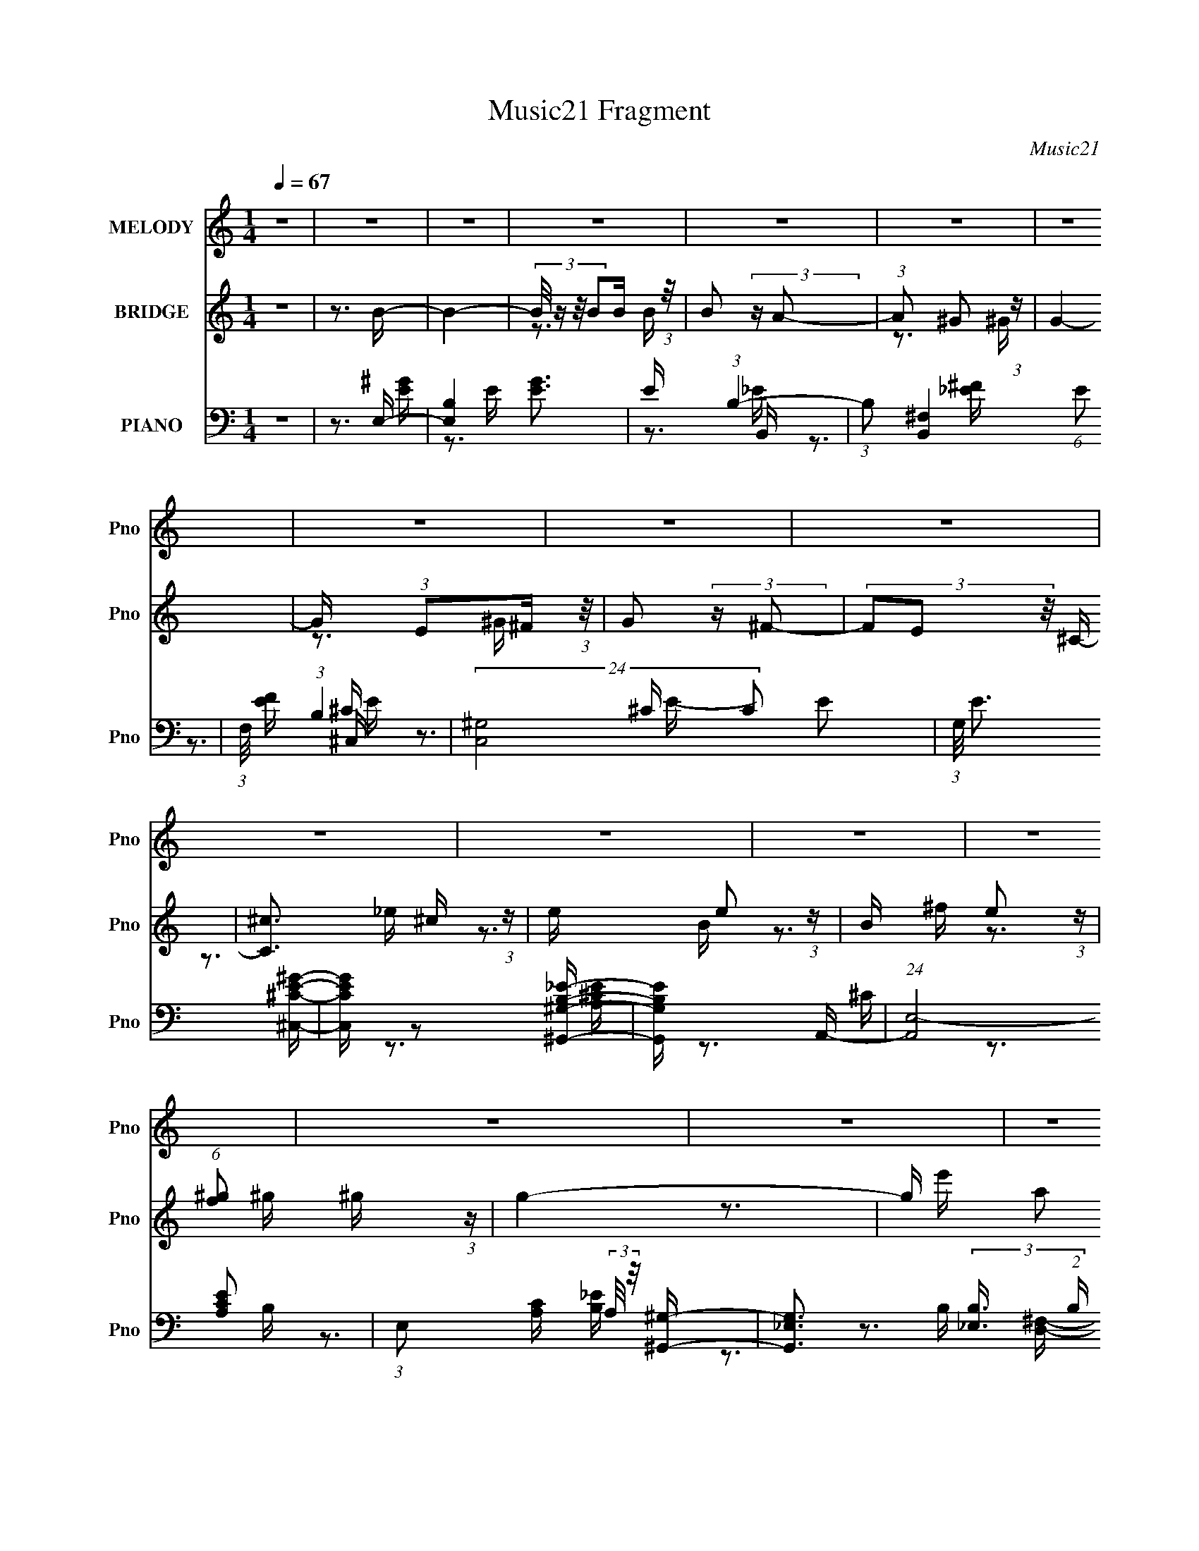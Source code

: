 X:1
T:Music21 Fragment
C:Music21
%%score ( 1 2 ) ( 3 4 5 ) ( 6 7 8 9 )
L:1/16
Q:1/4=67
M:1/4
I:linebreak $
K:none
V:1 treble nm="MELODY" snm="Pno"
V:2 treble 
V:3 treble nm="BRIDGE" snm="Pno"
V:4 treble 
V:5 treble 
L:1/4
V:6 bass nm="PIANO" snm="Pno"
V:7 bass 
V:8 bass 
V:9 bass 
V:1
 z4 | z4 | z4 | z4 | z4 | z4 | z4 | z4 | z4 | z4 | z4 | z4 | z4 | z4 | z4 | z4 | z4 | z4 | z4 | %19
 z4 | z4 | z4 |[Q:1/4=67] z4 |[Q:1/4=65] z4 | (3:2:2z4[Q:1/4=64] z2 | z4 |[Q:1/4=67] z3 B | %27
 (3:2:2B2B2B (3:2:1z/ | B x/3 A2 (3:2:1z | (6:5:1[G^F]2 ^F5/3 (3:2:1z | F (3:2:2z/ E-(3:2:2EE2- | %31
 E4- | E4 | z4 | z3 E | (3:2:2E2E2E (3:2:1z/ | F2 z ^F- | F x/3 E2 (3:2:1z | G4- | G4- | G4 | z4 | %42
 z3 B | (3B2B2B2- | (3:2:1B2B2 (3:2:1z |[Q:1/4=66] c (3:2:2z/ _e-(3:2:2e=e2- | e4- | (3:2:2e4 z2 | %48
 z3 ^G- | G (3:2:2z/ A-(3:2:2AB2- | (3:2:1B2E2 (3:2:1z | G (3:2:2z/ A-(3:2:2AB2- | %52
 (3:2:1B2E2 (3:2:1z | (3:2:2z2 _E2=E (3:2:1z/ | F (3:2:2z/ E-E2- | E4- |[Q:1/4=66] (6:5:2E4 z | %57
 z4 |[Q:1/4=67] z3 B | (3:2:2B2B2B (3:2:1z/ | B x/3 A2 (3:2:1z | (6:5:1[G^F]2 ^F5/3 (3:2:1z | G4- | %63
 G4 | z4 |[Q:1/4=66] z4 | z3 E | (3:2:2E2E2E (3:2:1z/ | (6:5:1F2 [^FF] (6:5:1z2 | %69
 (3:2:1z2 E2 (3:2:1z | G (3:2:2z/ B-B2- | B4- | B4- | (3:2:2B4 z2 | z3 B | (3B2B2B2- | %76
 (3:2:1B2B2 (3:2:1z | c (3:2:2z/ _e-(3:2:2e=e2- |[Q:1/4=67] e4- | (3:2:2e4 z2 | z3 ^G- | %81
 G (3:2:2z/ A-(3:2:2AB2- | (3:2:1B2E2 (3:2:1z | G (3:2:2z/ A-(3:2:2AB2- | (3:2:1B2E2 (3:2:1z | %85
 (3:2:2z2 _E2=E (3:2:1z/ | F (3:2:2z/ E-E2- | E4- |[Q:1/4=66] (6:5:1E4 ^G- | %89
 (3:2:1[G^F]/ (3:2:2^F3/2 z2 E (3:2:1z/ |[Q:1/4=66] E2 z ^c- | c (3:2:2z/ _e-(3:2:2e^c2- | %92
 (6:5:2c2 B4 | (3:2:1z4 ^G (3:2:1z/ | c2 z B- | B (3:2:2z/ ^c-(3:2:2c^G2- | (3:2:2G4 z/ ^G | %97
 z ^FEE- | E2 z ^c- | c (3:2:2z/ _e-(3:2:2e^c2- | (6:5:2c2 B4- | (3B2[^GA]2 z/ B | z A^GA | %103
 z (3:2:2^G2 z B | z[Q:1/4=67] A^GA- | (3:2:4A/ z z/ ^G2A (3:2:1z/ | c (3:2:2z/ B-(3:2:2B^c2- | %107
 (3:2:2c2 B4- | B4- | (3:2:2B4 z/ e- | e2 z ^f- | f2 z ^g- | g (3:2:2z/ a-(3:2:2a^g2- | %113
[Q:1/4=66] (6:5:1[g^f]2 ^f5/3 (3:2:1z | e3 z | (3z2 e2 z/ _e- | e (3:2:2z/ e-(3:2:2e^f2- | %117
 (3:2:1f2_e2 (3:2:1z | e3 z | (3z2 e2 z/ _e- | e (3:2:2z/ e-(3:2:2e_e2 | (3:2:1^c2B2 (3:2:1z | %122
 e3 z | (3:2:2z2 ^c2c (3:2:1z/ | B (3:2:2z/ _e-(3:2:2e=e2- | (3:2:1e x2 B (3:2:1z/ | z _e=ee | %127
 z (3:2:2_e2 z =e- | (3:2:1e/ x e2 (3:2:1z |[Q:1/4=67] (3:2:1[B^c]/ (3:2:2^c3/2 z2 _e (3:2:1z/ | %130
 e3 z | (3z2 e2 z/ _e- | e (3:2:2z/ e-(3:2:2e^f2- | (3:2:1f2_e2 (3:2:1z | e3 z | (3z2 e2 z/ _e- | %136
 e (3:2:2z/ e-(3:2:2e_e2 | (3:2:1^c2B2 (3:2:1z | e3 z | (3:2:2z2 ^c2c (3:2:1z/ | %140
 B (3:2:2z/ _e-(3:2:2e=e2- | (3:2:1e x2 B (3:2:1z/ | (3:2:2c/ z (3:2:2z/ e2(3:2:1e2- | %143
 (3:2:1e2 (3:2:1^c2c (3:2:1z/ | (3:2:1e/ x e2 (3:2:1z | (3e2^f2 z/ f- | %146
[Q:1/4=66] f (3:2:2z/ e-e2- | e4- | e4- | (3:2:2e4 z2 | z4 | z4 | z4 | z4 | z4 | z4 | z4 | z4 | %158
 z4 | z4 |[Q:1/4=67] z4 | z4 | z4 | z4 | z4 | z4 | z4 | z4 | z4 | z4 | z4 | z4 | z4 | z4 | z4 | %175
 z4 | z4 | z4 | z4 | z4 | z4 | z4 | z3 B | (3:2:2B2B2B (3:2:1z/ | B x/3 A2 (3:2:1z | %185
 (6:5:1[G^F]2 ^F5/3 (3:2:1z | G4- | G4 | z4 | z4 | z3 E | (3:2:2E2E2E (3:2:1z/ | %192
 (6:5:1F2 [^FF] (6:5:1z2 | (3:2:1z2 E2 (3:2:1z | G (3:2:2z/ B-B2- | B4- | B4- | (3:2:2B4 z2 | %198
 z3 B | (3B2B2B2- | (3:2:1B2B2 (3:2:1z | c (3:2:2z/ _e-(3:2:2e=e2- | e4- | (3:2:2e4 z2 | z3 ^G- | %205
 G (3:2:2z/ A-(3:2:2AB2- | (3:2:1B2E2 (3:2:1z | G (3:2:2z/ A-(3:2:2AB2- | (3:2:1B2E2 (3:2:1z | %209
 (3:2:2z2 _E2=E (3:2:1z/ | F (3:2:2z/ E-E2- | E4- | (6:5:1E4 ^G- | %213
 (3:2:1[G^F]/ (3:2:2^F3/2 z2 E (3:2:1z/ | E2 z ^c- | c (3:2:2z/ _e-(3:2:2e^c2- | (6:5:2c2 B4 | %217
 (3:2:1z4 ^G (3:2:1z/ | c2 z B- | B (3:2:2z/ ^c-(3:2:2c^G2- | (3:2:2G4 z/ ^G | z ^FEE- | E2 z ^c- | %223
 c (3:2:2z/ _e-(3:2:2e^c2- | (6:5:2c2 B4- | (3B2[^GA]2 z/ B | z A^GA | z (3:2:2^G2 z B | z A^GA- | %229
 (3:2:4A/ z z/ ^G2A (3:2:1z/ | c (3:2:2z/ B-(3:2:2B^c2- | (3:2:2c2 B4- | B4- | (3:2:2B4 z/ e- | %234
[Q:1/4=66] e2 z ^f- | f2 z ^g- | g (3:2:2z/ a-(3:2:2a^g2- | (6:5:1[g^f]2 ^f5/3 (3:2:1z | e3 z | %239
 (3z2 e2 z/ _e- | e (3:2:2z/ e-(3:2:2e^f2- | (3:2:1f2_e2 (3:2:1z | e3 z | (3z2 e2 z/ _e- | %244
 e (3:2:2z/ e-(3:2:2e_e2 | (3:2:1^c2B2 (3:2:1z | e3 z | (3:2:2z2 ^c2c (3:2:1z/ | %248
 B (3:2:2z/ _e-(3:2:2e=e2- | (3:2:1e x2 B (3:2:1z/ | z[Q:1/4=67] _e=ee | z (3:2:2_e2 z =e- | %252
 (3:2:1e/ x e2 (3:2:1z | (3:2:1[B^c]/ (3:2:2^c3/2 z2 _e (3:2:1z/ | e3 z | (3z2 e2 z/ _e- | %256
 e (3:2:2z/ e-(3:2:2e^f2- | (3:2:1f2_e2 (3:2:1z | e3 z | (3z2 e2 z/ _e- | e (3:2:2z/ e-(3:2:2e_e2 | %261
 (3:2:1^c2B2 (3:2:1z | e3 z | (3:2:2z2 ^c2c (3:2:1z/ | B (3:2:2z/ _e-(3:2:2e=e2- | %265
 (3:2:1e x2 B (3:2:1z/ | (3:2:2c/ z (3:2:2z/ e2(3:2:1e2- | (3:2:1e2 (3:2:1^c2c (3:2:1z/ | %268
 (3:2:1e/ x e2 (3:2:1z | (3e2^f2 z/ f- | f (3:2:2z/ e-e2- | e4- | e4- | (3:2:2e4 z/ f- | f3 z | %275
 (3z2 f2 z/ e- | e (3:2:2z/ f-(3:2:2fg2- | (3:2:1g2e2 (3:2:1z | f3 z | (3z2 f2 z/ e- | %280
 e (3:2:2z/ f-(3:2:2fe2 | (3:2:1d2c2 (3:2:1z | f3 z | (3:2:2z2 d2d (3:2:1z/ | %284
 c (3:2:2z/ e-(3:2:2ef2- | (3:2:1f x2 c (3:2:1z/ | z eff | z (3:2:2e2 z f- | %288
 (3:2:1f/ x f2 (3:2:1z | (3:2:1[cd]/ (3:2:2d3/2 z2 e (3:2:1z/ | f3 z | (3z2 f2 z/ e- | %292
 e (3:2:2z/ f-(3:2:2fg2- | (3:2:1g2e2 (3:2:1z | f3 z | (3z2 f2 z/ e- | e (3:2:2z/ f-(3:2:2fe2 | %297
 (3:2:1d2c2 (3:2:1z | f3 z | (3:2:2z2 d2d (3:2:1z/ | c (3:2:2z/ e-(3:2:2ef2- | %301
 (3:2:1f x2 c (3:2:1z/ | (3:2:2d/ z (3:2:2z/ f2(3:2:1f2- | (3:2:1f2 (3:2:1d2d (3:2:1z/ | %304
 (3:2:1f/ x f2 (3:2:1z | (3f2g2 z/ g- | g (3:2:2z/ f-f2- | f4- | f4- | (3:2:2f4 z2 |] %310
V:2
 x4 | x4 | x4 | x4 | x4 | x4 | x4 | x4 | x4 | x4 | x4 | x4 | x4 | x4 | x4 | x4 | x4 | x4 | x4 | %19
 x4 | x4 | x4 | x4 | x4 | x4 | x4 | x4 | z3 B- | z3 ^G- | z3 ^F- | x4 | x4 | x4 | x4 | x4 | %35
 z3 ^F- | x4 | z3 ^G- | x4 | x4 | x4 | x4 | x4 | x4 | z3 ^c- | x4 | x4 | x4 | x4 | x4 | z3 ^G- | %51
 x4 | x4 | z3 ^F- | x4 | x4 | x4 | x4 | x4 | z3 B- | z3 ^G- | z3 ^G- | x4 | x4 | x4 | x4 | x4 | %67
 z3 ^F- | x13/3 | z3 ^G- | x4 | x4 | x4 | x4 | x4 | x4 | z3 ^c- | x4 | x4 | x4 | x4 | x4 | z3 ^G- | %83
 x4 | x4 | z3 ^F- | x4 | x4 | x13/3 | z3 E- | x4 | x4 | x13/3 | z3 ^c- | x4 | x4 | x4 | x4 | x4 | %99
 x4 | x13/3 | x4 | x4 | z2 A z | x4 | z3 ^c- | x4 | x4 | x4 | x4 | x4 | x4 | x4 | z3 e- | x4 | x4 | %116
 x4 | z3 e- | x4 | x4 | x4 | z3 e- | x4 | z3 B- | x4 | z3 ^c | x4 | z2 ^c z | z3 B- | z3 e- | x4 | %131
 x4 | x4 | z3 e- | x4 | x4 | x4 | z3 e- | x4 | z3 B- | x4 | z3 ^c- | x4 | z3 e- | z3 _e | x4 | x4 | %147
 x4 | x4 | x4 | x4 | x4 | x4 | x4 | x4 | x4 | x4 | x4 | x4 | x4 | x4 | x4 | x4 | x4 | x4 | x4 | %166
 x4 | x4 | x4 | x4 | x4 | x4 | x4 | x4 | x4 | x4 | x4 | x4 | x4 | x4 | x4 | x4 | x4 | z3 B- | %184
 z3 ^G- | z3 ^G- | x4 | x4 | x4 | x4 | x4 | z3 ^F- | x13/3 | z3 ^G- | x4 | x4 | x4 | x4 | x4 | x4 | %200
 z3 ^c- | x4 | x4 | x4 | x4 | x4 | z3 ^G- | x4 | x4 | z3 ^F- | x4 | x4 | x13/3 | z3 E- | x4 | x4 | %216
 x13/3 | z3 ^c- | x4 | x4 | x4 | x4 | x4 | x4 | x13/3 | x4 | x4 | z2 A z | x4 | z3 ^c- | x4 | x4 | %232
 x4 | x4 | x4 | x4 | x4 | z3 e- | x4 | x4 | x4 | z3 e- | x4 | x4 | x4 | z3 e- | x4 | z3 B- | x4 | %249
 z3 ^c | x4 | z2 ^c z | z3 B- | z3 e- | x4 | x4 | x4 | z3 e- | x4 | x4 | x4 | z3 e- | x4 | z3 B- | %264
 x4 | z3 ^c- | x4 | z3 e- | z3 _e | x4 | x4 | x4 | x4 | x4 | x4 | x4 | x4 | z3 f- | x4 | x4 | x4 | %281
 z3 f- | x4 | z3 c- | x4 | z3 d | x4 | z2 d z | z3 c- | z3 f- | x4 | x4 | x4 | z3 f- | x4 | x4 | %296
 x4 | z3 f- | x4 | z3 c- | x4 | z3 d- | x4 | z3 f- | z3 e | x4 | x4 | x4 | x4 | x4 |] %310
V:3
 z4 | z3 B- | B4- | (3:2:4B/ z z/ B2B (3:2:1z/ | B2 (3:2:2z A2- | (3:2:1A2 ^G2 (3:2:1z | G4- | %7
 G x/3 (3:2:1E2^F (3:2:1z/ | G2 (3:2:2z ^F2- | (3F2E2 z/ ^C- | [C^c]3 ^c/3 (3:2:1z | %11
 e x/3 e2 (3:2:1z | B x/3 e2 (3:2:1z | (6:5:1[f^g]2 ^g5/3 (3:2:1z | g4- | g x/3 a2 (3:2:1z | e'4- | %17
 e'4- ^f- | e'4 f4- | f x/3 (3:2:2^g2a2 | f'4- | f'4- |[Q:1/4=67] f'4- |[Q:1/4=65] f'4- | %24
 f'2 (3:2:2z[Q:1/4=64] z2 | z4 |[Q:1/4=67] z4 | z4 | z4 | z4 | z4 | z4 | z4 | z4 | z4 | z4 | z4 | %37
 z4 | z4 | z4 | z4 | z4 | z4 | z4 | z4 |[Q:1/4=66] z4 | z4 | z4 | z3 ^G- | %49
 G (3:2:2z/ A-(3:2:2AB2- | (3:2:2B4 z/ E- | E (3z/ E-E^F (3:2:1z/ | (6:5:1[GA]2 A5/3 (3:2:1z | %53
 F2>E2- | E4- | E3 (3:2:1[^F^G]2 A- |[Q:1/4=66] A2>^F2- | F2>[^GE]2- |[Q:1/4=67] [GE]4- | [GE] z3 | %60
 z4 | z4 | z3 [E^F]- | (3:2:2[EF]/ z (3:2:2z/ [^GE]2 (3:2:1z/ G- | G2>^F2- |[Q:1/4=66] F2>E2- | %66
 E4- | E3 z | z4 | z4 | z4 | (3:2:2z4 E2 | (3:2:1[F^G]/ (3:2:2^G3/2^F2E (3:2:1z/ | %73
 (3:2:1E2^C2 (3:2:1z | E4 | z4 | z4 | z4 |[Q:1/4=67] z4 | (3e2^f2e2 | ^g3 (3:2:1f/ z | z4 | z4 | %83
 z4 | z4 | z4 | z4 | (3B2A2 z/ ^G- |[Q:1/4=66] G2 z ^G- | G2>^c2- |[Q:1/4=66] (6:5:2c2 ^G4- | %91
 (12:7:1G4 c2 (3:2:1z B- | (6:5:1[B^G-]2 (3:2:1^G7/2- | (3:2:1G4 B3 A- | [AE-]2 (3:2:1E3- | %95
 (3:2:1E4 A2 (3:2:2z/ B- (3:2:1B/- | [B^F]2 ^F4/3 (3:2:1z | B3 z | (3:2:1z2 ^G2 (3:2:1z | %99
 (6:5:1[c^G]2 ^G5/3 (3:2:1z | (6:5:1[B^G]2 (3:2:1^G7/2 | B2>A2- | (6:5:1[AE]2 (3:2:1E7/2 | %103
 A2>^G2- | G3[Q:1/4=67] z | z3 A- | (6:5:2A2 ^F4- | (3:2:1F/ A2 z [A^c]- | [Ac]2>e2- | %109
 [eA-]2 (3:2:1A3- | A4- e4- | (3:2:1A2 e (6:5:1z2 [B_e]- | (6:5:1[BeB-]2 (3:2:1B7/2- | %113
[Q:1/4=66] (12:7:1B4 f2 (3:2:1z [Be]- | [Be]4- | [Be]2>[B_e]2- | [Be]4- | [Be]2 z [^ce]- | [ce]4- | %119
 [ce]2 z [^G^c]- | [Gc]4- | [Gc] z2 [A^c]- | [Ac]4- | [Ac]2 z [^GB]- | [GB]4- | [GB]2 z [A^c]- | %126
 [Ac]2 z [_B^c]- | [Bc]2 z [B_e]- | [Be]4- |[Q:1/4=67] [Be]2>[Be]2- | [Be]4- | [Be]2>[B_e]2- | %132
 [Be]4- | [Be]2 z [^ce]- | [ce]4- | [ce]2 z [^G^c]- | [Gc]4- | [Gc] z2 [A^c]- | [Ac]4- | %139
 [Ac]2 z [^GB]- | [GB]4- | [GB]2 z [A^c]- | [Ac]4- | [Ac]2 z [B_e]- | [Be]4- | [Be]2 z e- | %146
[Q:1/4=66] e x/3 B2 (3:2:1z | (6:5:1[eB]2 B5/3 (3:2:1z | (6:5:1[A^G]2 ^G5/3 (3:2:1z | %149
 [FB] (3:2:2B/e2b (3:2:1z/ | b (3:2:2z/ a-(3:2:2aa2- | (6:5:2a2 ^g2 (3:2:1g2- | %152
 (6:5:2g2 ^f2 (3:2:1f2- | (6:5:2f2 e2 (3:2:1^g2- | g4- | g4- | g4 | (3:2:2B2e2[eb] (3:2:1z/ | %158
 [eb] (3:2:2z/ [da]-(3:2:2[da][da]2- | (3[da]2[^c^g]2[cg]2 |[Q:1/4=67] (3[da^c^g]2[B^f]2[Bf]2 | %161
 (3:2:2z2 [Ae]2[B^f] (3:2:1z/ | G4- e4- | [GB^c]3[^ce]2/3 e/3 | (3:2:2B2^f2B (3:2:1z/ | %165
 (3:2:2b2b2a (3:2:1z/ | c'4- | c'4- | c'4- | c'3 z | z4 | z4 | z4 | z3 [eg]- | [eg]4- | %175
 [eg]2 z [^fa]- | [fa]4- | [fa]2>^f2 | b4- | b4- | b4- | b3 z | z4 | z4 | z4 | z4 | z3 B- | %187
 ^c3 (3:2:1B/ B- | B (3z/ ^F-FE (3:2:1z/ | (3:2:1[F^G]/ (3:2:1^G3/2^F2 (3:2:1z | E4- | E2 z2 | z4 | %193
 z4 | z4 | (3:2:2z4 E2 | (3:2:1[F^G]/ (3:2:2^G3/2^F2E (3:2:1z/ | (3:2:1E2^C2 (3:2:1z | E4 | z4 | %200
 z4 | z4 | z3 ^c'- | c'2 z b | (3:2:2^c'2b2^g (3:2:1z/ | (3:2:4^g2 f/ ^f2 e2- | e4 | z4 | z4 | z4 | %210
 z4 | (3B2A2 z/ ^G- | G2 z ^G- | G2>^c2- | (6:5:2c2 ^G4- | (12:7:1G4 c2 (3:2:1z B- | %216
 (6:5:1[B^G-]2 (3:2:1^G7/2- | (3:2:1G4 B3 A- | [AE-]2 (3:2:1E3- | %219
 (3:2:1E4 A2 (3:2:2z/ B- (3:2:1B/- | [B^F]2 ^F4/3 (3:2:1z | B3 z | (3:2:1z2 ^G2 (3:2:1z | %223
 (6:5:1[c^G]2 ^G5/3 (3:2:1z | (6:5:1[B^G]2 (3:2:1^G7/2 | B2>A2- | (6:5:1[AE]2 (3:2:1E7/2 | %227
 A2>^G2- | G3 z | z3 A- | (6:5:2A2 ^F4- | (3:2:1F/ A2 z [A^c]- | [Ac]2>e2- | [eA-]2 (3:2:1A3- | %234
[Q:1/4=66] A4- e4- | (3:2:1A2 e (6:5:1z2 [B_e]- | (6:5:1[BeB-]2 (3:2:1B7/2- | %237
 (12:7:1B4 f2 (3:2:1z [Be]- | [Be]4- | [Be]2>[B_e]2- | [Be]4- | [Be]2 z [^ce]- | [ce]4- | %243
 [ce]2 z [^G^c]- | [Gc]4- | [Gc] z2 [A^c]- | [Ac]4- | [Ac]2 z [^GB]- | [GB]4- | [GB]2 z [A^c]- | %250
 [Ac]2[Q:1/4=67] z [_B^c]- | [Bc]2 z [B_e]- | [Be]4- | [Be]2>[Be]2- | [Be]4- | [Be]2>[B_e]2- | %256
 [Be]4- | [Be]2 z [^ce]- | [ce]4- | [ce]2 z [^G^c]- | [Gc]4- | [Gc] z2 [A^c]- | [Ac]4- | %263
 [Ac]2 z [^GB]- | [GB]4- | [GB]2 z [A^c]- | [Ac]4- | [Ac]2 z [B_e]- | [Be]4- | [Be]2 z2 | z4 | z4 | %272
 z4 | z3 [cf]- | [cf]4- | [cf]2>[ce]2- | [ce]4- | [ce]2 z [df]- | [df]4- | [df]2 z [Ad]- | [Ad]4- | %281
 [Ad] z2 [_Bd]- | [Bd]4- | [Bd]2 z [Ac]- | [Ac]4- | [Ac]2 z [_Bd]- | [Bd]2 z [Bd]- | %287
 [Bd]2 z [ce]- | [ce]4- | [ce]2>[cf]2- | [cf]4- | [cf]2>[ce]2- | [ce]4- | [ce]2 z [df]- | [df]4- | %295
 [df]2 z [Ad]- | [Ad]4- | [Ad] z2 [_Bd]- | [Bd]4- | [Bd]2 z [Ac]- | [Ac]4- | [Ac]2 z [_Bd]- | %302
 [Bd]4- | [Bd]2 z [ce]- | [ce]4- | [ce]2 z A- | A4- [cf]4- | A [cf]4- | [cf]3 z | %309
 (3:2:2c2f2c' (3:2:1z/ | c' (3:2:2z/ _b-(3:2:2bb2- | (6:5:2b2 a2 (3:2:1a2- | (6:5:2a2 g2 (3:2:1g2 | %313
 (3:2:2z2 f2c' (3:2:1z/ | c' (3:2:2z/ _b-(3:2:2bb2- | (3b2a2a2- | (3a2g2g2- | (3g2f2 z2 | %318
 (3_b2^g2 z2 | ^g2=g2 | g2 z f- | f z f2- | f2<g2- | g2>a2- | a4- | a4- | a4- | (6:5:2a2 z4 |] %328
V:4
 x4 | x4 | x4 | z3 B- | x4 | z3 ^G- | x4 | z3 ^G- | x4 | x4 | z3 _e- | z3 B- | z3 ^f- | z3 ^g- | %14
 x4 | z3 e'- | x4 | x5 | x8 | z3 ^f'- | x4 | x4 | x4 | x4 | x4 | x4 | x4 | x4 | x4 | x4 | x4 | x4 | %32
 x4 | x4 | x4 | x4 | x4 | x4 | x4 | x4 | x4 | x4 | x4 | x4 | x4 | x4 | x4 | x4 | x4 | x4 | x4 | %51
 z3 ^G- | z3 ^F- | x4 | x4 | x16/3 | x4 | x4 | x4 | x4 | x4 | x4 | x4 | x4 | x4 | x4 | x4 | x4 | %68
 x4 | x4 | x4 | z3 ^F- | z3 ^F | z3 E- | x4 | x4 | x4 | x4 | x4 | z3 ^f- | x13/3 | x4 | x4 | x4 | %84
 x4 | x4 | x4 | x4 | x4 | x4 | z3 ^c- x/3 | x6 | z3 B- | x20/3 | z3 A- | x6 | z3 B- | x4 | z3 ^c- | %99
 z3 B- | z3 B- | x4 | z3 A- | x4 | x4 | x4 | z3 A- x/3 | x13/3 | x4 | z3 e- | x8 | x5 | z3 ^f- | %113
 x6 | x4 | x4 | x4 | x4 | x4 | x4 | x4 | x4 | x4 | x4 | x4 | x4 | x4 | x4 | x4 | x4 | x4 | x4 | %132
 x4 | x4 | x4 | x4 | x4 | x4 | x4 | x4 | x4 | x4 | x4 | x4 | x4 | x4 | z3 e- | z3 A- | z3 ^F- | %149
 z3 b- | x4 | x13/3 | x13/3 | x13/3 | x4 | x4 | x4 | z3 [eb]- | x4 | x4 | x4 | z3 ^G- | x8 | z3 e | %164
 z3 ^g | z3 ^c'- | x4 | x4 | x4 | x4 | x4 | x4 | x4 | x4 | x4 | x4 | x4 | z3 b- | x4 | x4 | x4 | %181
 x4 | x4 | x4 | x4 | x4 | x4 | x13/3 | z3 ^F- | z3 E- | x4 | x4 | x4 | x4 | x4 | z3 ^F- | z3 ^F | %197
 z3 E- | x4 | x4 | x4 | x4 | x4 | x4 | z3 ^f- | x13/3 | x4 | x4 | x4 | x4 | x4 | x4 | x4 | x4 | %214
 z3 ^c- x/3 | x6 | z3 B- | x20/3 | z3 A- | x6 | z3 B- | x4 | z3 ^c- | z3 B- | z3 B- | x4 | z3 A- | %227
 x4 | x4 | x4 | z3 A- x/3 | x13/3 | x4 | z3 e- | x8 | x5 | z3 ^f- | x6 | x4 | x4 | x4 | x4 | x4 | %243
 x4 | x4 | x4 | x4 | x4 | x4 | x4 | x4 | x4 | x4 | x4 | x4 | x4 | x4 | x4 | x4 | x4 | x4 | x4 | %262
 x4 | x4 | x4 | x4 | x4 | x4 | x4 | x4 | x4 | x4 | x4 | x4 | x4 | x4 | x4 | x4 | x4 | x4 | x4 | %281
 x4 | x4 | x4 | x4 | x4 | x4 | x4 | x4 | x4 | x4 | x4 | x4 | x4 | x4 | x4 | x4 | x4 | x4 | x4 | %300
 x4 | x4 | x4 | x4 | x4 | z3 [cf]- | x8 | x5 | x4 | z3 c'- | x4 | x13/3 | x13/3 | z3 c'- | x4 | %315
 x4 | x4 | x4 | x4 | x4 | x4 | x4 | x4 | x4 | x4 | x4 | x4 | x4 |] %328
V:5
 x | x | x | x | x | x | x | x | x | x | x | x | x | x | x | x | x | x5/4 | x2 | x | x | x | x | %23
 x | x | x | x | x | x | x | x | x | x | x | x | x | x | x | x | x | x | x | x | x | x | x | x | %47
 x | x | x | x | x | x | x | x | x4/3 | x | x | x | x | x | x | x | x | x | x | x | x | x | x | x | %71
 x | x | x | x | x | x | x | x | x | x13/12 | x | x | x | x | x | x | x | x | x | x13/12 | x3/2 | %92
 x | x5/3 | x | x3/2 | x | x | x | x | x | x | x | x | x | x | x13/12 | x13/12 | x | x | x2 | %111
 x5/4 | x | x3/2 | x | x | x | x | x | x | x | x | x | x | x | x | x | x | x | x | x | x | x | x | %134
 x | x | x | x | x | x | x | x | x | x | x | x | x | x | x | x | x | x13/12 | x13/12 | x13/12 | x | %155
 x | x | x | x | x | x | z3/4 e/4- | x2 | x | x | x | x | x | x | x | x | x | x | x | x | x | x | %177
 x | x | x | x | x | x | x | x | x | x | x13/12 | x | x | x | x | x | x | x | x | x | x | x | x | %200
 x | x | x | x | x | x13/12 | x | x | x | x | x | x | x | x | x13/12 | x3/2 | x | x5/3 | x | x3/2 | %220
 x | x | x | x | x | x | x | x | x | x | x13/12 | x13/12 | x | x | x2 | x5/4 | x | x3/2 | x | x | %240
 x | x | x | x | x | x | x | x | x | x | x | x | x | x | x | x | x | x | x | x | x | x | x | x | %264
 x | x | x | x | x | x | x | x | x | x | x | x | x | x | x | x | x | x | x | x | x | x | x | x | %288
 x | x | x | x | x | x | x | x | x | x | x | x | x | x | x | x | x | x | x2 | x5/4 | x | x | x | %311
 x13/12 | x13/12 | x | x | x | x | x | x | x | x | x | x | x | x | x | x | x |] %328
V:6
 z4 | z3 E,- | [E,B,]4 [EG]3 | E x/3 (3:2:1B,4- | (3:2:1B,2 [B,,^F,-]4 (6:5:1E2 | %5
 (3:2:1F,/ [EF] (3:2:1B,4 | (24:13:2[C,^G,-]8 C2 E2 | (3:2:1G,/ E3 [^C,^CE^G]- | %8
 [C,CEG] z2 [^G,,^G,B,_E]- | [G,,G,B,E] x2 A,,- | (24:13:1[A,,E,-]8 [A,CE]2 | %11
 (3:2:1E,2 [CA,] (3:2:2A,/ z/ [^G,,^G,]- | [G,,G,_E,]3 (3:2:2[_E,B,]3/2 (2:2:1B,4/5 | %13
 [B,E] x2 [D,,A,]- | (6:5:1[D,F,A,,-]2 (3:2:1[A,,D,,A,]7/2- [D,,A,]17/3- [D,,A,] | %15
 (3:2:1[A,,^F,-]8 D,4- D, | (3:2:1F,2 D2 z2 | (3:2:2z2 [D,D]2[^C,^C] (3:2:1z/ | %18
 (48:41:1[B,,^F,-]16 B,3 | (24:13:2[F,^F]8 E2 | [B,E^F,-]2 (3:2:1[^F,-FB]3 [FB] | %21
 (3:2:1F,2 [EB,] B, (3:2:1z |[Q:1/4=67] [B,,B,]3 (3:2:2[B,B,EF]3/2 [EF]6/5 | %23
[Q:1/4=65] [FB,-]2 (3:2:1B,3- | B,4- [EFB]4-[Q:1/4=64] | (3:2:1B,4 [EFBE,,-]3 | %26
[Q:1/4=67] [E,,B,,]4 E2 | (3:2:1B,2 G3 [B,,_E]- | [B,,E^F,-]3 (3:2:1^F,3/2- | %29
 (3:2:1F,/ F3 [^C,E]- | [C,E^G,-]3 (3:2:1^G,3/2- | (3G,2 C2 E4- | (3:2:1E4 x/3 ^C | E3 A,,- | %34
 [A,CE,-]2 (3:2:1[E,A,,]3- A,,2- A,, | (3:2:1E,2 [CE]2 (3:2:2A,2 z/ [B,,B,_E]- | %36
 [B,,B,E^F,]3 (3:2:1^F,3/2 | F x2 E,,- | (48:37:2[E,,B,,-]16 B,2 E3 | %39
 (3:2:2B,,/ B,2 (3:2:2E2 z/ [B,E^G]- | [B,EGB,,-]2 (3:2:1B,,3- | (3:2:1B,,/ E (3:2:1B,4 | %42
 [E,,GB,,]3 (3:2:2[B,,E]3/2 (2:2:1E4/5 | [B,E] x/3 (3:2:1B,4- | %44
 (6:5:1[B,^F,-]4 (3:2:1[^F,-E] E4/3 B,,4- B,, |[Q:1/4=66] (3:2:2F,/ [EF]/ x2/3 (3:2:2B,2 z/ ^C,- | %46
 [CE^G,-]2 (3:2:1[^G,C,]3- C,6- C,3 | (24:13:1[G,E^C-]8 C2 | (3:2:1C/ E (3:2:1^G,4 | C [E^G,,]3 | %50
 (24:17:1[A,,E,-]8 A,3 C2 | (3:2:1E,4 [CEB,,-B,-]2 | [B,,B,^F,]3 (3:2:1[^F,E]3/2 E | E2 [FE,,-]3 | %54
 [E,,B,,]15 [B,E]2 | (6:5:1[B,EB,,]2 (3:2:1B,,7/2 |[Q:1/4=66] (6:5:1[EGB,,-]2 (3:2:1B,,7/2- | %57
 (3:2:1B,,/ [EGB,]3 (3:2:1z |[Q:1/4=67] [E,,B,]4 (3:2:2B,/ E2 | (6:5:1[EGB,]2 (3:2:2B,3/2 z/ B,,- | %60
 (3:2:2B,/ [EB,]2 (3:2:1[B,B,,-] [B,,B,]10/3- B,, | (3:2:1B,/ [EF] B,2 (3:2:1z | C,,4- E3 [^CE]- | %63
 [C,,^G,]2 [^G,CE]4/3 (6:5:1[CE]2/5 x/3 | (6:5:1[CE^G,]2 ^G,5/3 (3:2:1z | %65
[Q:1/4=66] (6:5:3[G,,C^G,]2 [^G,E]3/2 [EA,,-]4/5 A,,2/3- | (24:13:1[A,,E,-]8 [A,E]2 [CE]2 | %67
 (3:2:2E,2 [CEA,]2 B,,- | (24:13:2[B,,^F,]8 [B,E]2 | (6:5:1[EFB,]2 B,5/3 (3:2:1z | %70
 (3:2:1B,/ [EB,,-]3 (3:2:1[B,,E,,]- E,,22/3- E,,4- E,, | (12:7:2[B,,E,]16 [G,B,]2 | %72
 (6:5:1[G,B,E,]2 E,5/3 (3:2:1z | [G,B,EE,-]2 (3:2:1E,3- | %74
 (6:5:1[E,B,,-]4 (3:2:1[B,,-E,,] E,,10/3 (6:5:1[G,B,]2 | (3:2:2B,,/ [G,B,EE,]2 (3:2:2E, z/ B,,- | %76
 (24:13:2[B,,^F,]8 [B,E]2 | [B,EF] x/3 B,2 (3:2:1z |[Q:1/4=67] [C,^G,-]4 [CE]2 | %79
 (12:7:2G,4 C/ (6:5:2E2 ^C2 (3:2:2z/ [CE]- (3:2:1[CE]/- | [CE^C,]2 ^C,4/3 (3:2:1z | %81
 (6:5:1[C^G,,]2 [^G,,E]5/3 E4/3 | (24:13:1[A,,E,-]8 [A,CE]2 | (3E,/ A,/ [CEA,]2 (3:2:2A,/ z/ B,,- | %84
 [B,,^F,]4 (6:5:1[B,E]2 | (3:2:2B,/ [EFB,]2 B,4/3 (3:2:1z | %86
 (3:2:2B,/ [EGB,]2 [B,E,,-]4/3 E,,20/3- E,,4- E,, | (3:2:2E/ [GB,]2 B,4/3 (3:2:1z | %88
[Q:1/4=66] (6:5:1[EGB,]2 (3:2:2B,3/2 z/ [B,^G]- | %89
 [B,GB,,] (3:2:1[B,,EG]/ [EGB,]2/3(3:2:2B, z/ ^C,,- |[Q:1/4=66] (24:13:2[C,,^G,,-]8 [EG]2 | %91
 (3:2:2G,,2 [EG^C]2 ^G,,- | [G,,_E,-]4 [G,E]2 | (3:2:2E,2 [G,E^G,,]/ (3:2:2^G,,3/2 z/ A,,- | %94
 (24:13:2[A,,E,-]8 [A,CE]2 | (3:2:2E,2 [CEA,]2 B,,- | [B,,^F,-]4 (6:5:1[B,E]2 | %97
 (3:2:1F,/ [B,EF] (3:2:2B,,2 z/ ^C,,- | [C,,^G,,-]4 (6:5:1[CEG]2 | %99
 (3:2:1G,,/ [CE] (6:5:1[G^C]2 ^G,,- | [G,,_E,-]4 (6:5:1[G,E]2 | %101
 (3:2:2E,2 [G,E^G,,]/ (3:2:2^G,,3/2 z/ A,,- | [A,,E,-]4 [A,CE]2 | %103
 (3:2:2E,/ [A,CE]/ x2/3 (3:2:2A,,2 z/ ^G,,- | [G,,_E,]4 (6:5:1[G,B,E]2[Q:1/4=67] | %105
 [G,B,E] x/3 (3:2:2^G,,2 z/ ^F,,- | [F,,^C,-]4 (6:5:1[F,A,C]2 | %107
 (3:2:2C,/ [F,A,C^F,]2 (3:2:2^F, z/ ^F,,- | (6:5:1[F,A,CF^C,-]2 (3:2:1[^C,F,,]7/2- F,,5/3- F,, | %109
 (3:2:2C,2 [F,F^G,^G]/ (3:2:1[^G,^G]3/2[A,A] (3:2:1z/ | [B,,^F,-]6 (6:5:1[B,B]2 | %111
 (3:2:2F,/ [B,EF^F,]2 (3:2:1^F,B, (3:2:1z/ | [B,,^F,]3 [^F,B,EFB]/3 (6:5:1[B,EFB]8/5 | %113
[Q:1/4=66] [B,,F,^C^c]2 (3:2:1[^C^cB,B][_E_e] (3:2:1z/ | [E,,B,B,-]4 (3:2:2B,/ [EG]2 | %115
 (3:2:2B,/ [EGB,]2 (3:2:1B,E (3:2:1z/ | (24:13:2[B,,^F,-]8 [B,E]2 | %117
 (3F,/ B,/ [EFB,]2 (3:2:2B,/ z/ ^C,,- | [C,,^G,]3 (3:2:1[G,G,-^C-]/ [G,-^C-CE]2/3 [CE]4/3 | %119
 [G,C] (6:5:1[E^G,]2 ^G,2/3 (3:2:1z | (24:13:1[G,,_E,]8 [G,B,]2 E2 | %121
 (3:2:1[G,B,E_E,]/ (3_E,3/2^G,,2 z/ A,,- | (6:5:1[A,CEE,]2 (3:2:1[E,A,,-]7/2 A,,5/3- A,, | %123
 [A,CE] x/3 (3:2:2E,2 z/ ^G,,- | [G,,_E,]4 (6:5:1[G,B,E]2 | %125
 (6:5:1[G,B,EG_E,]2 (3:2:2_E,3/2 z/ [A,,^CE]- | %126
 (6:5:2[A,,CE]2 [A,CE]2 (3:2:4E,2 z/ [_B,,_B,^C]- [B,,B,C]/- | [B,,B,C] x2 B,,- | %128
 B,,3 (3:2:2[B,EF]/ B,2 [B,_E^FB]- |[Q:1/4=67] (3:2:1[B,EFB^F,]/ (3:2:2^F,3/2B,2[B,_E^F] (3:2:1z/ | %130
 [E,,B,B,-]4 (3:2:2B,/ [EG]2 | (3:2:2B,/ [EGB,]2 (3:2:1B,E (3:2:1z/ | (24:13:2[B,,^F,-]8 [B,E]2 | %133
 (3F,/ B,/ [EFB,]2 (3:2:2B,/ z/ ^C,,- | [C,,^G,]3 (3:2:1[G,G,-^C-]/ [G,-^C-CE]2/3 [CE]4/3 | %135
 [G,C] (6:5:1[E^G,]2 ^G,2/3 (3:2:1z | (24:13:1[G,,_E,]8 [G,B,]2 E2 | %137
 (3:2:1[G,B,E_E,]/ (3_E,3/2^G,,2 z/ A,,- | (6:5:1[A,CEE,]2 (3:2:1[E,A,,-]7/2 A,,5/3- A,, | %139
 [A,CE] x/3 (3:2:2E,2 z/ ^G,,- | [G,,_E,]4 (6:5:1[G,B,E]2 | %141
 (6:5:1[G,B,EG_E,]2 (3:2:2_E,3/2 z/ [A,,^CE]- | %142
 (6:5:2[A,,CE]2 [A,CE]2 (3:2:4E,2 z/ [_B,,_B,^C]- [B,,B,C]/- | [B,,B,C] x2 B,,- | %144
 B,,3 (3:2:2[B,EF]/ B,2 [B,_E^FB]- | (3:2:1[B,EFB^F,]/ (3:2:2^F,3/2B,2[B,_E^F] (3:2:1z/ | %146
[Q:1/4=66] [E,,B,B,-]6 (6:5:1[B,E]2 | (6:5:1[B,B]2 (3:2:1[BE]3/2 [EE,,-] E,,/3- | %148
 [E,,E^F-]7 [B,EA] | (6:5:1[FB,]2 (3:2:2B,3/2 z/ E,,- | (3:2:2E,,/ B,/ [EB,,-]4 | %151
 (3:2:1[B,,B,] (3:2:1[B,E,] [E,E]/3(3:2:2E3/2D,,2- | (3:2:2[D,,A,,D,-^F,-A,-D-]8 [D,F,]2 | %153
 (3:2:1[D,F,A,DA,,]2(3:2:2D,2 z/ E,,- | [E,G,]2 [EB,,-]3 E,,4- E,, | %155
 (3:2:1[B,,^G,]2 [E,B,](3:2:2B,/D,,2- | (3:2:2[D,,A,,D,^F,A,D]8 [D,F,]2 | %157
 (3:2:1[A,,D,^F,A,]/ (3[D,^F,A,]3/2D,,2 z/ E,,- | [E,G,]2 [EE,]3 E,,4- E,, | (3B,,2E,2D,,2- | %160
[Q:1/4=67] (24:17:2[D,,A,,D,^F,A,]8 [D,A,]2 (6:5:1[F,A,]2 | (3D,2A,,2 z/ E,,- | %162
 E,,4- (3:2:2[EG]/ [B,,B,E]2 B,, | (3:2:1[B,E^G]2 E,, (3:2:2B,,2 z/ [E,,Ee]- | %164
 (3:2:2[E,,Ee]/ z (6:5:2z2 [^F,,^F^f]2 | [^G,,^G^g] z2 A,,- | [A,,E,-]6 (6:5:1[A,E]2 | %167
 (3:2:1[E,A,E^C]4(3:2:1A,2- | (3:2:1[A,E,] (3:2:1[E,A,,]3 [A,,^CE]4 (3:2:1[CEA]/ | %169
 [E,AA,]3 (3:2:1A,3/2 | [A,,E,]6 E2 | (3:2:2[A,^CE]2E,2A, (3:2:1z/ | %172
 (24:13:1[A,,E,A,^CEA]8 [A,CA] | (3:2:1[E,A,^CEA]/ (3[A,^CEA]3/2A,,2 z/ C,,- | [C,,G,,-]6 [CG]2 | %175
 (3:2:1[G,,CG]/ (3:2:2[CG]3/2G,,2[CG] (3:2:1z/ | [D,,A,,DA]4 (3:2:1[DF]/ | [D^FAd] z2 B,,- | %178
 (3:2:2B,/ [EFB,]2 (3:2:1[B,B,,-] [B,,B,_E]22/3- B,,3 | (3:2:1[B,E^F,-]/ [^F,-FB]11/3 | %180
 F,4 [B,EF]4- | [B,EF] x2 E,,- | [E,,B,]4 (3:2:2B,/ E2 | (6:5:1[EGB,]2 (3:2:2B,3/2 z/ B,,- | %184
 (3:2:2B,/ [EB,]2 (3:2:1[B,B,,-] [B,,B,]10/3- B,, | (3:2:1B,/ [EF] B,2 (3:2:1z | C,,4- E3 [^CE]- | %187
 [C,,^G,]2 [^G,CE]4/3 (6:5:1[CE]2/5 x/3 | (6:5:1[CE^G,]2 ^G,5/3 (3:2:1z | %189
 (6:5:3[G,,C^G,]2 [^G,E]3/2 [EA,,-]4/5 A,,2/3- | (24:13:1[A,,E,-]8 [A,E]2 [CE]2 | %191
 (3:2:2E,2 [CEA,]2 B,,- | (24:13:2[B,,^F,]8 [B,E]2 | (6:5:1[EFB,]2 B,5/3 (3:2:1z | %194
 (3:2:1B,/ [EB,,-]3 (3:2:1[B,,E,,]- E,,22/3- E,,4- E,, | (12:7:2[B,,E,]16 [G,B,]2 | %196
 (6:5:1[G,B,E,]2 E,5/3 (3:2:1z | [G,B,EE,-]2 (3:2:1E,3- | %198
 (6:5:1[E,B,,-]4 (3:2:1[B,,-E,,] E,,10/3 (6:5:1[G,B,]2 | (3:2:2B,,/ [G,B,EE,]2 (3:2:2E, z/ B,,- | %200
 (24:13:2[B,,^F,]8 [B,E]2 | [B,EF] x/3 B,2 (3:2:1z | [C,^G,-]4 [CE]2 | %203
 (12:7:2G,4 C/ (6:5:2E2 ^C2 (3:2:2z/ [CE]- (3:2:1[CE]/- | [CE^C,]2 ^C,4/3 (3:2:1z | %205
 (6:5:1[C^G,,]2 [^G,,E]5/3 E4/3 | (24:13:1[A,,E,-]8 [A,CE]2 | (3E,/ A,/ [CEA,]2 (3:2:2A,/ z/ B,,- | %208
 [B,,^F,]4 (6:5:1[B,E]2 | (3:2:2B,/ [EFB,]2 B,4/3 (3:2:1z | %210
 (3:2:2B,/ [EGB,]2 [B,E,,-]4/3 E,,20/3- E,,4- E,, | (3:2:2E/ [GB,]2 B,4/3 (3:2:1z | %212
 (6:5:1[EGB,]2 (3:2:2B,3/2 z/ [B,^G]- | [B,GB,,] (3:2:1[B,,EG]/ [EGB,]2/3(3:2:2B, z/ ^C,,- | %214
 (24:13:2[C,,^G,,-]8 [EG]2 | (3:2:2G,,2 [EG^C]2 ^G,,- | [G,,_E,-]4 [G,E]2 | %217
 (3:2:2E,2 [G,E^G,,]/ (3:2:2^G,,3/2 z/ A,,- | (24:13:2[A,,E,-]8 [A,CE]2 | (3:2:2E,2 [CEA,]2 B,,- | %220
 [B,,^F,-]4 (6:5:1[B,E]2 | (3:2:1F,/ [B,EF] (3:2:2B,,2 z/ ^C,,- | [C,,^G,,-]4 (6:5:1[CEG]2 | %223
 (3:2:1G,,/ [CE] (6:5:1[G^C]2 ^G,,- | [G,,_E,-]4 (6:5:1[G,E]2 | %225
 (3:2:2E,2 [G,E^G,,]/ (3:2:2^G,,3/2 z/ A,,- | [A,,E,-]4 [A,CE]2 | %227
 (3:2:2E,/ [A,CE]/ x2/3 (3:2:2A,,2 z/ ^G,,- | [G,,_E,]4 (6:5:1[G,B,E]2 | %229
 [G,B,E] x/3 (3:2:2^G,,2 z/ ^F,,- | [F,,^C,-]4 (6:5:1[F,A,C]2 | %231
 (3:2:2C,/ [F,A,C^F,]2 (3:2:2^F, z/ ^F,,- | (6:5:1[F,A,CF^C,-]2 (3:2:1[^C,F,,]7/2- F,,5/3- F,, | %233
 (3:2:2C,2 [F,F^G,^G]/ (3:2:1[^G,^G]3/2[A,A] (3:2:1z/ |[Q:1/4=66] [B,,^F,-]6 (6:5:1[B,B]2 | %235
 (3:2:2F,/ [B,EF^F,]2 (3:2:1^F,B, (3:2:1z/ | [B,,^F,]3 [^F,B,EFB]/3 (6:5:1[B,EFB]8/5 | %237
 [B,,F,^C^c]2 (3:2:1[^C^cB,B][_E_e] (3:2:1z/ | [E,,B,B,-]4 (3:2:2B,/ [EG]2 | %239
 (3:2:2B,/ [EGB,]2 (3:2:1B,E (3:2:1z/ | (24:13:2[B,,^F,-]8 [B,E]2 | %241
 (3F,/ B,/ [EFB,]2 (3:2:2B,/ z/ ^C,,- | [C,,^G,]3 (3:2:1[G,G,-^C-]/ [G,-^C-CE]2/3 [CE]4/3 | %243
 [G,C] (6:5:1[E^G,]2 ^G,2/3 (3:2:1z | (24:13:1[G,,_E,]8 [G,B,]2 E2 | %245
 (3:2:1[G,B,E_E,]/ (3_E,3/2^G,,2 z/ A,,- | (6:5:1[A,CEE,]2 (3:2:1[E,A,,-]7/2 A,,5/3- A,, | %247
 [A,CE] x/3 (3:2:2E,2 z/ ^G,,- | [G,,_E,]4 (6:5:1[G,B,E]2 | %249
 (6:5:1[G,B,EG_E,]2 (3:2:2_E,3/2 z/ [A,,^CE]- | %250
 (6:5:2[A,,CE]2 [A,CE]2[Q:1/4=67] (3:2:4E,2 z/ [_B,,_B,^C]- [B,,B,C]/- | [B,,B,C] x2 B,,- | %252
 B,,3 (3:2:2[B,EF]/ B,2 [B,_E^FB]- | (3:2:1[B,EFB^F,]/ (3:2:2^F,3/2B,2[B,_E^F] (3:2:1z/ | %254
 [E,,B,B,-]4 (3:2:2B,/ [EG]2 | (3:2:2B,/ [EGB,]2 (3:2:1B,E (3:2:1z/ | (24:13:2[B,,^F,-]8 [B,E]2 | %257
 (3F,/ B,/ [EFB,]2 (3:2:2B,/ z/ ^C,,- | [C,,^G,]3 (3:2:1[G,G,-^C-]/ [G,-^C-CE]2/3 [CE]4/3 | %259
 [G,C] (6:5:1[E^G,]2 ^G,2/3 (3:2:1z | (24:13:1[G,,_E,]8 [G,B,]2 E2 | %261
 (3:2:1[G,B,E_E,]/ (3_E,3/2^G,,2 z/ A,,- | (6:5:1[A,CEE,]2 (3:2:1[E,A,,-]7/2 A,,5/3- A,, | %263
 [A,CE] x/3 (3:2:2E,2 z/ ^G,,- | [G,,_E,]4 (6:5:1[G,B,E]2 | %265
 (6:5:1[G,B,EG_E,]2 (3:2:2_E,3/2 z/ [A,,^CE]- | %266
 (6:5:2[A,,CE]2 [A,CE]2 (3:2:4E,2 z/ [_B,,_B,^C]- [B,,B,C]/- | [B,,B,C] x2 B,,- | %268
 B,,3 (3:2:2[B,EF]/ B,2 [B,_E^FB]- | (3:2:1[B,EFB^F,]/ (3:2:2^F,3/2B,2[B,_E^F] (3:2:1z/ | %270
 [E,,B,,-]6 (6:5:1[Ee]2 | (3:2:2B,,/ [EGB]2 (3:2:2B,,2 z/ [C,,CEGc]- | %272
 (3:2:1[C,,CEGc]/ x (3:2:2[C,CEG]2 z/ [C,G,]- | [C,G,] [CEGcC,]3 | [F,,CC-]4 (3:2:2C/ [FA]2 | %275
 (3:2:2C/ [FAC]2 (3:2:1CF (3:2:1z/ | (24:13:2[C,G,-]8 [CE]2 | (3G,/ C/ [EGC]2 (3:2:2C/ z/ D,,- | %278
 [D,,A,]3 (3:2:1[A,A,-D-]/ [A,-D-DF]2/3 [DF]4/3 | [A,D] (6:5:1[FA,]2 A,2/3 (3:2:1z | %280
 (24:13:1[A,,E,]8 [A,C]2 E2 | (3:2:1[A,CEE,]/ (3E,3/2A,,2 z/ _B,,- | %282
 (6:5:1[B,DFF,]2 (3:2:1[F,B,,-]7/2 B,,5/3- B,, | [B,DF] x/3 (3:2:2F,2 z/ A,,- | %284
 [A,,E,]4 (6:5:1[A,CE]2 | (6:5:1[A,CEAE,]2 (3:2:2E,3/2 z/ [_B,,DF]- | %286
 (6:5:2[B,,DF]2 [B,DF]2 (3:2:4F,2 z/ [B,,B,D]- [B,,B,D]/- | [B,,B,D] x2 C,- | %288
 C,3 (3:2:2[CEG]/ C2 [CEGc]- | (3:2:1[CEGcG,]/ (3:2:2G,3/2C2[CEG] (3:2:1z/ | %290
 [F,,CC-]4 (3:2:2C/ [FA]2 | (3:2:2C/ [FAC]2 (3:2:1CF (3:2:1z/ | (24:13:2[C,G,-]8 [CE]2 | %293
 (3G,/ C/ [EGC]2 (3:2:2C/ z/ D,,- | [D,,A,]3 (3:2:1[A,A,-D-]/ [A,-D-DF]2/3 [DF]4/3 | %295
 [A,D] (6:5:1[FA,]2 A,2/3 (3:2:1z | (24:13:1[A,,E,]8 [A,C]2 E2 | %297
 (3:2:1[A,CEE,]/ (3E,3/2A,,2 z/ _B,,- | (6:5:1[B,DFF,]2 (3:2:1[F,B,,-]7/2 B,,5/3- B,, | %299
 [B,DF] x/3 (3:2:2F,2 z/ A,,- | [A,,E,]4 (6:5:1[A,CE]2 | %301
 (6:5:1[A,CEAE,]2 (3:2:2E,3/2 z/ [_B,,DF]- | %302
 (6:5:2[B,,DF]2 [B,DF]2 (3:2:4F,2 z/ [B,,B,D]- [B,,B,D]/- | [B,,B,D] x2 C,- | %304
 C,3 (3:2:2[CEG]/ C2 [CEGc]- | (3:2:1[CEGcG,]/ (3:2:2G,3/2C2[CEG] (3:2:1z/ | [F,,C,-]14 [CF]3 A3 | %307
 (3:2:1C,/ [CC,-]2 (3:2:1C,5/2- | C,4- [CFA]4- | (12:7:1C,4 [CFAF,,-]2 | (48:37:1[F,,C,-]16 [CF]2 | %311
 (3:2:2C,/ [CC,-]2 (3:2:1C,3- | C,4- [CFA]4 | (3:2:1C,/ x8/3 [_B,DF]- | [B,DF]2 D,4- | %315
 [DF_B,] D,4- | [D,DF_B,D-F-]7 | [DF_B,]3 [_B,B,]/3 (3:2:1z | (6:5:1[CG]2 C,4- (3:2:1^G,4- | %319
 [^G^CF] (3:2:2C,/ G,2 (3:2:1z ^C, z | z [_B_E]3- | [BE] (12:11:1E,,4 B,,3 (3:2:1[_BG_E]4- | %322
 [BGE]4- | (3:2:1[BGEF,,-]2 F,,8/3- | [F,,-F,A,]16 C,16- F,,4- C,4 F,, | (3C2[CFA,]2 z/ [GF] | %326
 z (3[AF]2 z/ [cFA]2 | z4 | [fa] z3 | z4 |] %330
V:7
 x4 | z3 [E^G]- | z3 E- x3 | z3 B,,- | z3 [_E^F]- x3 | z3 ^C,- | z3 ^C x4 | x13/3 | x4 | %9
 z3 [A,^CE]- | z3 ^C- x7/3 | z3 B,- | z3 [B,_E]- x2/3 | z3 [D,^F,]- | z3 D,- x20/3 | z3 D- x19/3 | %16
 x16/3 | z3 B,,- | z3 _E- x38/3 | z3 [B,_E]- x2 | z3 _E- x | z3 B,,- | z3 ^F- x | %23
 (3z2 _E2 z/ [E^FB]- | x8 | z3 E- x5/3 | (3:2:2z2 B,4- x2 | x16/3 | z3 ^F- | x13/3 | z3 ^C- | %31
 x17/3 | z3 E- | z3 [A,^C]- | z3 [^CE]- x3 | x6 | z3 ^F- | z3 B,- | z3 B,- x13 | x14/3 | z3 E- | %41
 z3 [E,,^G]- | z3 [B,E]- x2/3 | z3 B,,- | z3 [_E^F]- x19/3 | z3 [^CE]- | z3 ^C- x9 | z3 E- x7/3 | %48
 z3 ^C- | z3 A,,- | z3 [^CE]- x20/3 | z3 _E- x2/3 | z3 _E- x | z3 [B,E]- x | z3 [B,E]- x13 | %55
 z3 [E^G]- | z3 [E^G]- | z3 E,,- | z3 [E^G]- x2 | z3 B,- | z3 [_E^F]- x3 | z3 ^C,,- | x8 | %63
 z3 [^CE]- | z3 [^G,,^C]- | z3 [A,E]- | z3 [^CE]- x13/3 | z3 [B,_E]- | z3 [_E^F]- x2 | z3 E,,- | %70
 z3 [^G,B,]- x37/3 | z3 [^G,B,]- x7 | z3 [^G,B,E]- | z3 E,,- | z3 [^G,B,E]- x5 | z3 [B,_E]- | %76
 z3 [B,_E^F]- x2 | z3 ^C,- | z3 ^C- x2 | x7 | z3 ^C- | z3 A,,- x2/3 | z3 A,- x7/3 | z3 [B,_E]- | %84
 z3 B,- x5/3 | z3 E,,- | z3 E- x11 | z3 [E^G]- | z3 [E^G]- | z3 [E^G]- | z3 [E^G]- x2 | %91
 z3 [^G,_E]- | z3 [^G,_E]- x2 | z3 [A,^CE]- | z3 [^CE]- x2 | z3 [B,_E]- | z3 [B,_E^F]- x5/3 | %97
 z3 [^CE^G]- | z3 [^CE]- x5/3 | z3 [^G,_E]- | z3 [^G,_E]- x5/3 | z3 [A,^CE]- | z3 [A,^CE]- x2 | %103
 z3 [^G,B,_E]- | z3 [^G,B,_E]- x5/3 | z3 [^F,A,^C]- | z3 [^F,A,^C]- x5/3 | z3 [^F,A,^C^F]- | %108
 z3 [^F,^F]- x8/3 | z3 B,,- | z3 [B,_E^F]- x11/3 | z3 B,,- | (3:2:1z4 [B,B] (3:2:1z/ x2/3 | %113
 z3 E,,- | z3 [E^G]- x2 | z3 B,,- | z3 B,- x2 | z3 ^G,- | z3 E- x4/3 | z3 ^G,,- | %120
 (3:2:1z4 ^G, (3:2:1z/ x13/3 | z3 [A,^CE]- | z3 [A,^CE]- x8/3 | z3 [^G,B,_E]- | %124
 (3:2:1z4 ^G, (3:2:1z/ x5/3 | z3 [A,^CE]- | x6 | z3 [B,_E^F]- | x17/3 | z3 E,,- | z3 [E^G]- x2 | %131
 z3 B,,- | z3 B,- x2 | z3 ^G,- | z3 E- x4/3 | z3 ^G,,- | (3:2:1z4 ^G, (3:2:1z/ x13/3 | %137
 z3 [A,^CE]- | z3 [A,^CE]- x8/3 | z3 [^G,B,_E]- | (3:2:1z4 ^G, (3:2:1z/ x5/3 | z3 [A,^CE]- | x6 | %143
 z3 [B,_E^F]- | x17/3 | z3 E,,- | z3 E- x11/3 | z3 [B,EA]- | (3:2:1z2 ^G2 (3:2:1z x4 | %149
 (3:2:1z2 E2 (3:2:1z | z3 E,- x2/3 | (3:2:2z4 [D,^F,]2- | (3z2 A,2 z2 x3 | z3 [E,^G,]- | %154
 z3 E,- x6 | (3:2:2z4 [D,^F,]2- | (3z2 A,2 z/ A,,- x3 | z3 [E,^G,]- | z3 [E,^G,B,E] x6 | %159
 (3:2:2z4 [D,A,]2- | (3z2 ^F,2 z/ A,, x5 | (3:2:2D4 z/ [E^G]- | x20/3 | x5 | x4 | z3 [A,E]- | %166
 (3:2:2z4 ^C2 x11/3 | z3 A,,- | (3z2 A,2 z/ E,- x3 | (3:2:2z4 ^C2 | (3:2:1z2 A,2 (3:2:1z x4 | %171
 z3 A,,- | (3z2 A,2 z/ E,- x4/3 | z3 [CG]- | (3:2:1z4 C (3:2:1z/ x4 | (3:2:2E2 z2 D,,- | %176
 (3z2 D2 z/ A,, x/3 | z3 B,- | z3 [^FB]- x9 | (3:2:2z2 B,2_E (3:2:1z/ | x8 | z3 B,- | %182
 z3 [E^G]- x2 | z3 B,- | z3 [_E^F]- x3 | z3 ^C,,- | x8 | z3 [^CE]- | z3 [^G,,^C]- | z3 [A,E]- | %190
 z3 [^CE]- x13/3 | z3 [B,_E]- | z3 [_E^F]- x2 | z3 E,,- | z3 [^G,B,]- x37/3 | z3 [^G,B,]- x7 | %196
 z3 [^G,B,E]- | z3 E,,- | z3 [^G,B,E]- x5 | z3 [B,_E]- | z3 [B,_E^F]- x2 | z3 ^C,- | z3 ^C- x2 | %203
 x7 | z3 ^C- | z3 A,,- x2/3 | z3 A,- x7/3 | z3 [B,_E]- | z3 B,- x5/3 | z3 E,,- | z3 E- x11 | %211
 z3 [E^G]- | z3 [E^G]- | z3 [E^G]- | z3 [E^G]- x2 | z3 [^G,_E]- | z3 [^G,_E]- x2 | z3 [A,^CE]- | %218
 z3 [^CE]- x2 | z3 [B,_E]- | z3 [B,_E^F]- x5/3 | z3 [^CE^G]- | z3 [^CE]- x5/3 | z3 [^G,_E]- | %224
 z3 [^G,_E]- x5/3 | z3 [A,^CE]- | z3 [A,^CE]- x2 | z3 [^G,B,_E]- | z3 [^G,B,_E]- x5/3 | %229
 z3 [^F,A,^C]- | z3 [^F,A,^C]- x5/3 | z3 [^F,A,^C^F]- | z3 [^F,^F]- x8/3 | z3 B,,- | %234
 z3 [B,_E^F]- x11/3 | z3 B,,- | (3:2:1z4 [B,B] (3:2:1z/ x2/3 | z3 E,,- | z3 [E^G]- x2 | z3 B,,- | %240
 z3 B,- x2 | z3 ^G,- | z3 E- x4/3 | z3 ^G,,- | (3:2:1z4 ^G, (3:2:1z/ x13/3 | z3 [A,^CE]- | %246
 z3 [A,^CE]- x8/3 | z3 [^G,B,_E]- | (3:2:1z4 ^G, (3:2:1z/ x5/3 | z3 [A,^CE]- | x6 | z3 [B,_E^F]- | %252
 x17/3 | z3 E,,- | z3 [E^G]- x2 | z3 B,,- | z3 B,- x2 | z3 ^G,- | z3 E- x4/3 | z3 ^G,,- | %260
 (3:2:1z4 ^G, (3:2:1z/ x13/3 | z3 [A,^CE]- | z3 [A,^CE]- x8/3 | z3 [^G,B,_E]- | %264
 (3:2:1z4 ^G, (3:2:1z/ x5/3 | z3 [A,^CE]- | x6 | z3 [B,_E^F]- | x17/3 | z3 E,,- | %270
 z3 [E^GB]- x11/3 | x14/3 | z3 [CEGc]- | z3 F,,- | z3 [FA]- x2 | z3 C,- | z3 C- x2 | z3 A,- | %278
 z3 F- x4/3 | z3 A,,- | (3:2:1z4 A, (3:2:1z/ x13/3 | z3 [_B,DF]- | z3 [_B,DF]- x8/3 | z3 [A,CE]- | %284
 (3:2:1z4 A, (3:2:1z/ x5/3 | z3 [_B,DF]- | x6 | z3 [CEG]- | x17/3 | z3 F,,- | z3 [FA]- x2 | %291
 z3 C,- | z3 C- x2 | z3 A,- | z3 F- x4/3 | z3 A,,- | (3:2:1z4 A, (3:2:1z/ x13/3 | z3 [_B,DF]- | %298
 z3 [_B,DF]- x8/3 | z3 [A,CE]- | (3:2:1z4 A, (3:2:1z/ x5/3 | z3 [_B,DF]- | x6 | z3 [CEG]- | x17/3 | %305
 z3 F,,- | z3 C- x16 | z3 [CFA]- | x8 | z3 [CF]- x/3 | z3 C- x31/3 | z3 [CFA]- | x8 | z3 D,- | x6 | %315
 x5 | z3 _B,- x3 | z3 [^C^G]- | x25/3 | x16/3 | z _E,,3- | x31/3 | x4 | (3:2:2z4 C,2- | %324
 z G, z2 x37 | x4 | x4 | x4 | x4 | x4 |] %330
V:8
 x4 | x4 | x7 | z3 _E- | x7 | z3 ^C- | z3 E- x4 | x13/3 | x4 | x4 | x19/3 | x4 | x14/3 | x4 | %14
 x32/3 | x31/3 | x16/3 | z3 B,- | x50/3 | z3 [^FB]- x2 | x5 | z3 B,- | x5 | x4 | x8 | x17/3 | %26
 z3 E x2 | x16/3 | x4 | x13/3 | x4 | x17/3 | x4 | x4 | x7 | x6 | x4 | z3 E- | x17 | x14/3 | x4 | %41
 z3 E- | x14/3 | z3 _E- | x31/3 | x4 | x13 | x19/3 | z3 E- | z3 A,- | x32/3 | x14/3 | z3 ^F- x | %53
 x5 | x17 | x4 | x4 | z3 B,- | x6 | z3 _E- | x7 | z3 ^C | x8 | x4 | z3 E- | z3 [^CE]- | x25/3 | %67
 x4 | x6 | z3 B,- | x49/3 | x11 | x4 | z3 [^G,B,]- | x9 | x4 | x6 | z3 [^CE]- | z3 E- x2 | x7 | %80
 z3 E- | z3 [A,^CE]- x2/3 | z3 [^CE]- x7/3 | x4 | z3 [_E^F]- x5/3 | z3 B,- | z3 ^G- x11 | x4 | x4 | %89
 x4 | x6 | x4 | x6 | x4 | x6 | x4 | x17/3 | x4 | z3 ^G- x5/3 | x4 | x17/3 | x4 | x6 | x4 | x17/3 | %105
 x4 | x17/3 | x4 | x20/3 | z3 [B,B]- | x23/3 | z3 [B,_E^FB]- | z3 [B,,^F,]- x2/3 | z3 B,- | x6 | %115
 z3 [B,_E]- | z3 [_E^F]- x2 | z3 [^CE]- | x16/3 | z3 [^G,B,]- | z3 [^G,B,_E]- x13/3 | x4 | x20/3 | %123
 x4 | z3 [^G,B,_E^G]- x5/3 | x4 | x6 | x4 | x17/3 | z3 B,- | x6 | z3 [B,_E]- | z3 [_E^F]- x2 | %133
 z3 [^CE]- | x16/3 | z3 [^G,B,]- | z3 [^G,B,_E]- x13/3 | x4 | x20/3 | x4 | z3 [^G,B,_E^G]- x5/3 | %141
 x4 | x6 | x4 | x17/3 | z3 [B,E]- | x23/3 | x4 | x8 | z3 B,- | x14/3 | x4 | x7 | z3 E- | x10 | x4 | %156
 x7 | z3 E- | x10 | (3:2:2z4 [^F,A,]2- | x9 | x4 | x20/3 | x5 | x4 | x4 | x23/3 | z3 [^CEA]- | x7 | %169
 z3 A,,- | (3:2:2z4 ^C2 x4 | z3 [A,^CA]- | x16/3 | x4 | z3 E x4 | z3 [D^F]- | x13/3 | z3 [_E^F]- | %178
 x13 | z3 [B,_E^F]- | x8 | z3 E- | x6 | z3 _E- | x7 | z3 ^C | x8 | x4 | z3 E- | z3 [^CE]- | x25/3 | %191
 x4 | x6 | z3 B,- | x49/3 | x11 | x4 | z3 [^G,B,]- | x9 | x4 | x6 | z3 [^CE]- | z3 E- x2 | x7 | %204
 z3 E- | z3 [A,^CE]- x2/3 | z3 [^CE]- x7/3 | x4 | z3 [_E^F]- x5/3 | z3 B,- | z3 ^G- x11 | x4 | x4 | %213
 x4 | x6 | x4 | x6 | x4 | x6 | x4 | x17/3 | x4 | z3 ^G- x5/3 | x4 | x17/3 | x4 | x6 | x4 | x17/3 | %229
 x4 | x17/3 | x4 | x20/3 | z3 [B,B]- | x23/3 | z3 [B,_E^FB]- | z3 [B,,^F,]- x2/3 | z3 B,- | x6 | %239
 z3 [B,_E]- | z3 [_E^F]- x2 | z3 [^CE]- | x16/3 | z3 [^G,B,]- | z3 [^G,B,_E]- x13/3 | x4 | x20/3 | %247
 x4 | z3 [^G,B,_E^G]- x5/3 | x4 | x6 | x4 | x17/3 | z3 B,- | x6 | z3 [B,_E]- | z3 [_E^F]- x2 | %257
 z3 [^CE]- | x16/3 | z3 [^G,B,]- | z3 [^G,B,_E]- x13/3 | x4 | x20/3 | x4 | z3 [^G,B,_E^G]- x5/3 | %265
 x4 | x6 | x4 | x17/3 | z3 [Ee]- | x23/3 | x14/3 | x4 | z3 C- | x6 | z3 [CE]- | z3 [EG]- x2 | %277
 z3 [DF]- | x16/3 | z3 [A,C]- | z3 [A,CE]- x13/3 | x4 | x20/3 | x4 | z3 [A,CEA]- x5/3 | x4 | x6 | %287
 x4 | x17/3 | z3 C- | x6 | z3 [CE]- | z3 [EG]- x2 | z3 [DF]- | x16/3 | z3 [A,C]- | %296
 z3 [A,CE]- x13/3 | x4 | x20/3 | x4 | z3 [A,CEA]- x5/3 | x4 | x6 | x4 | x17/3 | z3 [CF]- | x20 | %307
 x4 | x8 | x13/3 | x43/3 | x4 | x8 | x4 | x6 | x5 | x7 | z3 ^C,- | x25/3 | x16/3 | z3 _B,,- | %321
 x31/3 | x4 | x4 | x41 | x4 | x4 | x4 | x4 | x4 |] %330
V:9
 x4 | x4 | x7 | x4 | x7 | z3 E- | x8 | x13/3 | x4 | x4 | x19/3 | x4 | x14/3 | x4 | x32/3 | x31/3 | %16
 x16/3 | x4 | x50/3 | x6 | x5 | z3 [_E^F]- | x5 | x4 | x8 | x17/3 | z3 ^G- x2 | x16/3 | x4 | %29
 x13/3 | x4 | x17/3 | x4 | x4 | x7 | x6 | x4 | x4 | x17 | x14/3 | x4 | x4 | x14/3 | x4 | x31/3 | %45
 x4 | x13 | x19/3 | x4 | z3 ^C- | x32/3 | x14/3 | x5 | x5 | x17 | x4 | x4 | z3 E- | x6 | x4 | x7 | %61
 z3 E- | x8 | x4 | x4 | x4 | x25/3 | x4 | x6 | z3 E- | x49/3 | x11 | x4 | x4 | x9 | x4 | x6 | x4 | %78
 x6 | x7 | x4 | x14/3 | x19/3 | x4 | x17/3 | z3 [E^G]- | x15 | x4 | x4 | x4 | x6 | x4 | x6 | x4 | %94
 x6 | x4 | x17/3 | x4 | x17/3 | x4 | x17/3 | x4 | x6 | x4 | x17/3 | x4 | x17/3 | x4 | x20/3 | x4 | %110
 x23/3 | x4 | z3 [B,B]- x2/3 | z3 [E^G]- | x6 | x4 | x6 | x4 | x16/3 | z3 _E- | x25/3 | x4 | %122
 x20/3 | x4 | x17/3 | x4 | x6 | x4 | x17/3 | z3 [E^G]- | x6 | x4 | x6 | x4 | x16/3 | z3 _E- | %136
 x25/3 | x4 | x20/3 | x4 | x17/3 | x4 | x6 | x4 | x17/3 | x4 | x23/3 | x4 | x8 | z3 E- | x14/3 | %151
 x4 | x7 | x4 | x10 | x4 | x7 | x4 | x10 | x4 | x9 | x4 | x20/3 | x5 | x4 | x4 | x23/3 | x4 | x7 | %169
 z3 E- | x8 | x4 | x16/3 | x4 | x8 | x4 | x13/3 | x4 | x13 | x4 | x8 | x4 | x6 | x4 | x7 | z3 E- | %186
 x8 | x4 | x4 | x4 | x25/3 | x4 | x6 | z3 E- | x49/3 | x11 | x4 | x4 | x9 | x4 | x6 | x4 | x6 | %203
 x7 | x4 | x14/3 | x19/3 | x4 | x17/3 | z3 [E^G]- | x15 | x4 | x4 | x4 | x6 | x4 | x6 | x4 | x6 | %219
 x4 | x17/3 | x4 | x17/3 | x4 | x17/3 | x4 | x6 | x4 | x17/3 | x4 | x17/3 | x4 | x20/3 | x4 | %234
 x23/3 | x4 | z3 [B,B]- x2/3 | z3 [E^G]- | x6 | x4 | x6 | x4 | x16/3 | z3 _E- | x25/3 | x4 | %246
 x20/3 | x4 | x17/3 | x4 | x6 | x4 | x17/3 | z3 [E^G]- | x6 | x4 | x6 | x4 | x16/3 | z3 _E- | %260
 x25/3 | x4 | x20/3 | x4 | x17/3 | x4 | x6 | x4 | x17/3 | x4 | x23/3 | x14/3 | x4 | z3 [FA]- | x6 | %275
 x4 | x6 | x4 | x16/3 | z3 E- | x25/3 | x4 | x20/3 | x4 | x17/3 | x4 | x6 | x4 | x17/3 | z3 [FA]- | %290
 x6 | x4 | x6 | x4 | x16/3 | z3 E- | x25/3 | x4 | x20/3 | x4 | x17/3 | x4 | x6 | x4 | x17/3 | %305
 z3 A- | x20 | x4 | x8 | x13/3 | x43/3 | x4 | x8 | x4 | x6 | x5 | x7 | x4 | x25/3 | x16/3 | x4 | %321
 x31/3 | x4 | x4 | x41 | x4 | x4 | x4 | x4 | x4 |] %330
